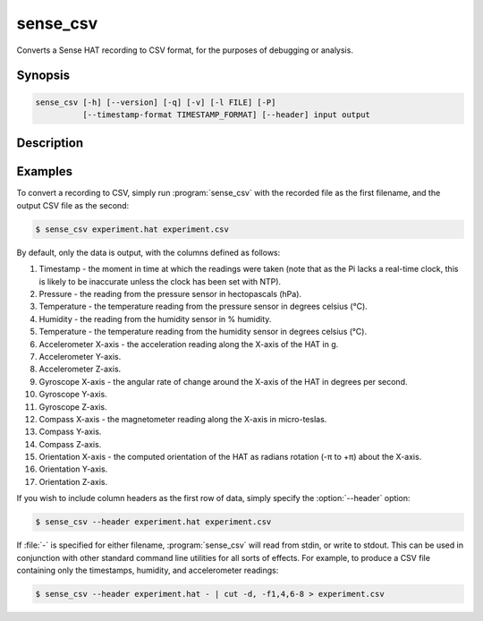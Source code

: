 .. _sense_csv:

=========
sense_csv
=========

Converts a Sense HAT recording to CSV format, for the purposes of debugging or
analysis.

Synopsis
========

.. code-block:: text

    sense_csv [-h] [--version] [-q] [-v] [-l FILE] [-P]
              [--timestamp-format TIMESTAMP_FORMAT] [--header] input output

Description
===========

.. program:: sense_csv

.. option:: -h, --help

    show this help message and exit

.. option:: --version

    show this program's version number and exit

.. option:: -q, --quiet

    produce less console output

.. option:: -v, --verbose

    produce more console output

.. option:: -l FILE, --log-file FILE

    log messages to the specified file

.. option:: -P, --pdb

    run under PDB (debug mode)

.. option:: --timestamp-format FMT

    the format to use when outputting the record timestamp (default: ISO8601
    format, which is "%Y-%m-%dT%H:%M:%S.%f"; see :manpage:`strftime(3)` for
    information on valid format parameters)

.. option:: --header

    if specified, output column headers at the start of the output

Examples
========

To convert a recording to CSV, simply run :program:`sense_csv` with the
recorded file as the first filename, and the output CSV file as the second:

.. code-block:: console

    $ sense_csv experiment.hat experiment.csv

By default, only the data is output, with the columns defined as follows:

1. Timestamp - the moment in time at which the readings were taken (note that
   as the Pi lacks a real-time clock, this is likely to be inaccurate unless
   the clock has been set with NTP).

2. Pressure - the reading from the pressure sensor in hectopascals (hPa).

3. Temperature - the temperature reading from the pressure sensor in degrees
   celsius (°C).

4. Humidity - the reading from the humidity sensor in % humidity.

5. Temperature - the temperature reading from the humidity sensor in degrees
   celsius (°C).

6. Accelerometer X-axis - the acceleration reading along the X-axis of the
   HAT in g.

7. Accelerometer Y-axis.

8. Accelerometer Z-axis.

9. Gyroscope X-axis - the angular rate of change around the X-axis of the
   HAT in degrees per second.

10. Gyroscope Y-axis.

11. Gyroscope Z-axis.

12. Compass X-axis - the magnetometer reading along the X-axis in micro-teslas.

13. Compass Y-axis.

14. Compass Z-axis.

15. Orientation X-axis - the computed orientation of the HAT as radians
    rotation (-π to +π) about the X-axis.

16. Orientation Y-axis.

17. Orientation Z-axis.

If you wish to include column headers as the first row of data, simply
specify the :option:`--header` option:

.. code-block:: console

    $ sense_csv --header experiment.hat experiment.csv

If :file:`-` is specified for either filename, :program:`sense_csv` will read
from stdin, or write to stdout. This can be used in conjunction with other
standard command line utilities for all sorts of effects. For example, to
produce a CSV file containing only the timestamps, humidity, and accelerometer
readings:

.. code-block:: console

    $ sense_csv --header experiment.hat - | cut -d, -f1,4,6-8 > experiment.csv
